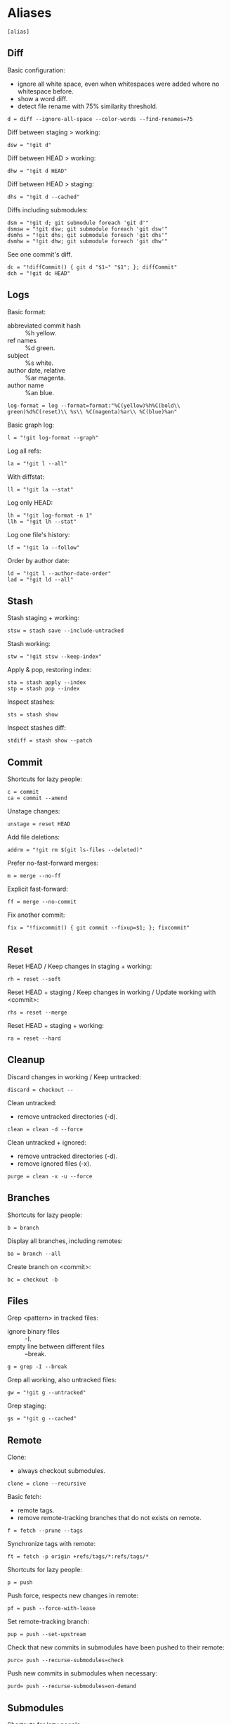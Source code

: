 #+PROPERTY: header-args :comments org :tangle .gitconfig

* Aliases

  #+BEGIN_SRC gitconfig
  [alias]
  #+END_SRC

** Diff

   Basic configuration:
   - ignore all white space, even when whitespaces were added where no whitespace before.
   - show a word diff.
   - detect file rename with 75% similarity threshold.
   #+BEGIN_SRC gitconfig
           d = diff --ignore-all-space --color-words --find-renames=75
   #+END_SRC

   Diff between staging > working:
   #+BEGIN_SRC gitconfig
           dsw = "!git d"
   #+END_SRC

   Diff between HEAD > working:
   #+BEGIN_SRC gitconfig
           dhw = "!git d HEAD"
   #+END_SRC

   Diff between HEAD > staging:
   #+BEGIN_SRC gitconfig
           dhs = "!git d --cached"
   #+END_SRC

   Diffs including submodules:
   #+BEGIN_SRC gitconfig
           dsm = "!git d; git submodule foreach 'git d'"
           dsmsw = "!git dsw; git submodule foreach 'git dsw'"
           dsmhs = "!git dhs; git submodule foreach 'git dhs'"
           dsmhw = "!git dhw; git submodule foreach 'git dhw'"
   #+END_SRC

   See one commit's diff.
   #+BEGIN_SRC gitconfig
           dc = "!diffCommit() { git d "$1~" "$1"; }; diffCommit"
           dch = "!git dc HEAD"
   #+END_SRC

** Logs

   Basic format:
   - abbreviated commit hash :: %h yellow.
   - ref names :: %d green.
   - subject :: %s white.
   - author date, relative :: %ar magenta.
   - author name :: %an blue.
   #+BEGIN_SRC gitconfig
           log-format = log --format=format:"%C(yellow)%h%C(bold\\ green)%d%C(reset)\\ %s\\ %C(magenta)%ar\\ %C(blue)%an"
   #+END_SRC

   Basic graph log:
   #+BEGIN_SRC gitconfig
           l = "!git log-format --graph"
   #+END_SRC

   Log all refs:
   #+BEGIN_SRC gitconfig
           la = "!git l --all"
   #+END_SRC

   With diffstat:
   #+BEGIN_SRC gitconfig
           ll = "!git la --stat"
   #+END_SRC

   Log only HEAD:
   #+BEGIN_SRC gitconfig
           lh = "!git log-format -n 1"
           llh = "!git lh --stat"
   #+END_SRC

   Log one file's history:
   #+BEGIN_SRC gitconfig
           lf = "!git la --follow"
   #+END_SRC

   Order by author date:
   #+BEGIN_SRC gitconfig
           ld = "!git l --author-date-order"
           lad = "!git ld --all"
   #+END_SRC

** Stash

   Stash staging + working:
   #+BEGIN_SRC gitconfig
           stsw = stash save --include-untracked
   #+END_SRC

   Stash working:
   #+BEGIN_SRC gitconfig
           stw = "!git stsw --keep-index"
   #+END_SRC

   Apply & pop, restoring index:
   #+BEGIN_SRC gitconfig
           sta = stash apply --index
           stp = stash pop --index
   #+END_SRC

   Inspect stashes:
   #+BEGIN_SRC gitconfig
           sts = stash show
   #+END_SRC

   Inspect stashes diff:
   #+BEGIN_SRC gitconfig
           stdiff = stash show --patch
   #+END_SRC

** Commit

   Shortcuts for lazy people:
   #+BEGIN_SRC gitconfig
           c = commit
           ca = commit --amend
   #+END_SRC

   Unstage changes:
   #+BEGIN_SRC gitconfig
           unstage = reset HEAD
   #+END_SRC

   Add file deletions:
   #+BEGIN_SRC gitconfig
           addrm = "!git rm $(git ls-files --deleted)"
   #+END_SRC

   Prefer no-fast-forward merges:
   #+BEGIN_SRC gitconfig
           m = merge --no-ff
   #+END_SRC

   Explicit fast-forward:
   #+BEGIN_SRC gitconfig
           ff = merge --no-commit
   #+END_SRC

   Fix another commit:
   #+BEGIN_SRC gitconfig
           fix = "!fixcommit() { git commit --fixup=$1; }; fixcommit"
   #+END_SRC

** Reset

   Reset HEAD / Keep changes in staging + working:
   #+BEGIN_SRC gitconfig
           rh = reset --soft
   #+END_SRC

   Reset HEAD + staging / Keep changes in working / Update working with <commit>:
   #+BEGIN_SRC gitconfig
           rhs = reset --merge
   #+END_SRC

   Reset HEAD + staging + working:
   #+BEGIN_SRC gitconfig
           ra = reset --hard
   #+END_SRC

** Cleanup

   Discard changes in working / Keep untracked:
   #+BEGIN_SRC gitconfig
           discard = checkout --
   #+END_SRC

   Clean untracked:
   - remove untracked directories (-d).
   #+BEGIN_SRC gitconfig
           clean = clean -d --force
   #+END_SRC

   Clean untracked + ignored:
   - remove untracked directories (-d).
   - remove ignored files (-x).
   #+BEGIN_SRC gitconfig
           purge = clean -x -u --force
   #+END_SRC

** Branches

   Shortcuts for lazy people:
   #+BEGIN_SRC gitconfig
           b = branch
   #+END_SRC

   Display all branches, including remotes:
   #+BEGIN_SRC gitconfig
           ba = branch --all
   #+END_SRC

   Create branch on <commit>:
   #+BEGIN_SRC gitconfig
           bc = checkout -b
   #+END_SRC

** Files

   Grep <pattern> in tracked files:
   - ignore binary files :: -I.
   - empty line between different files :: --break.
   #+BEGIN_SRC gitconfig
           g = grep -I --break
   #+END_SRC

   Grep all working, also untracked files:
   #+BEGIN_SRC gitconfig
           gw = "!git g --untracked"
   #+END_SRC

   Grep staging:
   #+BEGIN_SRC gitconfig
           gs = "!git g --cached"
   #+END_SRC

** Remote

   Clone:
   - always checkout submodules.
   #+BEGIN_SRC gitconfig
           clone = clone --recursive
   #+END_SRC

   Basic fetch:
   - remote tags.
   - remove remote-tracking branches that do not exists on remote.
   #+BEGIN_SRC gitconfig
           f = fetch --prune --tags
   #+END_SRC

   Synchronize tags with remote:
   #+BEGIN_SRC gitconfig
           ft = fetch -p origin +refs/tags/*:refs/tags/*
   #+END_SRC

   Shortcuts for lazy people:
   #+BEGIN_SRC gitconfig
           p = push
   #+END_SRC

   Push force, respects new changes in remote:
   #+BEGIN_SRC gitconfig
           pf = push --force-with-lease
   #+END_SRC

   Set remote-tracking branch:
   #+BEGIN_SRC gitconfig
           pup = push --set-upstream
   #+END_SRC

   Check that new commits in submodules have been pushed to their remote:
   #+BEGIN_SRC gitconfig
           purc= push --recurse-submodules=check
   #+END_SRC

   Push new commits in submodules when necessary:
   #+BEGIN_SRC gitconfig
           purd= push --recurse-submodules=on-demand
   #+END_SRC

** Submodules

   Shortcuts for lazy people:
   #+BEGIN_SRC gitconfig
           sms = submodule status
   #+END_SRC

   Show commits between last registered commit (HEAD) in super project, and current commit (Working) in submodule:
   #+BEGIN_SRC gitconfig
           smhw = submodule summary
   #+END_SRC

   Show commits between last registered commit (HEAD) in super project, and commit staged (Staging) for submodule:
   #+BEGIN_SRC gitconfig
           smhs = submodule summary --cached -- HEAD
   #+END_SRC

   Show commits between commit staged (Staging) in super project, and current commit (Working) in submodule:
   #+BEGIN_SRC gitconfig
           smsw = submodule summary --files
   #+END_SRC

   Execute a command in each submodule, continue on fail.
   #+BEGIN_SRC gitconfig
           smf = "!foreach() { git submodule foreach \"$1 || true\"; }; foreach"
   #+END_SRC

   Update submodules to commits registered in HEAD of super project:
   #+BEGIN_SRC gitconfig
           smu = submodule update
   #+END_SRC

   Update modules to last commit of remote-tracked branch defined in .gitmodules:
   #+BEGIN_SRC gitconfig
           smur = submodule update --remote
   #+END_SRC

** Miscellaneous

   Shortcuts for lazy people:
   #+BEGIN_SRC gitconfig
           s = status
           co = checkout
   #+END_SRC

   List all aliases:
   #+BEGIN_SRC gitconfig
           lal = "!git config -l | grep alias | cut -c 7-"
   #+END_SRC

   Display last tag name in <commit> history:
   #+BEGIN_SRC gitconfig
           lasttag = describe --tags --abbrev=0
   #+END_SRC

   Toggle ignore local modification on <path>:
   #+BEGIN_SRC gitconfig
           changed = update-index --no-assume-unchanged
           unchanged = update-index --assume-unchanged
   #+END_SRC

   Retry a Git command every 2s until it succeeds:
   #+BEGIN_SRC gitconfig
           bourrin = "!retry() { until $(git $1); do sleep 2; echo "Retrying"; date; done; }; retry"
   #+END_SRC

   Retrieve standard ignore files for a language:
   #+BEGIN_SRC gitconfig
           ignore = "!gi() { curl -L -s https://www.gitignore.io/api/$@ ;}; gi"
   #+END_SRC

   Get/Set the project's git-hooks directory:
   #+BEGIN_SRC gitconfig
	hooks = config core.hooksPath
   #+END_SRC

* User Info

  #+BEGIN_SRC gitconfig
  [user]
          name = Auclair Emmanuel
          email = auclair.emmanuel@gmail.com
  #+END_SRC

* Pretty diff

  Pretty diff pager:
  - =npm install -g diff-so-fancy=
  - one tab = 2 spaces.
  - raw control chars :: -R.
  - quit if one screen :: -F.
  - no init :: -X.
  #+BEGIN_SRC gitconfig
  [pager]
          diff = diff-so-fancy | less --tabs=2 -RFX
          show = diff-so-fancy | less --tabs=2 -RFX
  [interactive]
          diffFilter = "less --tabs=2 -RFX"
  #+END_SRC

  - show submodules commit logs in super projet diffs.
  - use =icdiff= as a diff tool for side-by-side comparison.
  #+BEGIN_SRC gitconfig
  [diff]
          submodule = log
          tool = icdiff
  [difftool]
          prompt = false
  [difftool "icdiff"]
          cmd = icdiff --line-numbers $LOCAL $REMOTE
  #+END_SRC

* Colors

  #+BEGIN_SRC gitconfig
  [color]
          ui = true
  [color "diff"]
          meta = "yellow bold"
          commit = "green bold"
          frag = "magenta bold"
          old = "red bold"
          new = "green bold"
          whitespace = "red reverse"
  [color "diff-highlight"]
          oldNormal = "red bold"
          oldHighlight = "red bold 52"
          newNormal = "green bold"
          newHighlight = "green bold 22"
  [color "branch"]
          current = "green reverse"
          local = green
          remote = yellow
  [color "status"]
          added = green
          changed = red
          untracked = cyan
  #+END_SRC

* Miscellaneous

  #+BEGIN_SRC gitconfig
  [grep]
          lineNumber = true
  [push]
          default = simple
  [blame]
          date = relative
  [help]
          autocorrect = 1
  [rebase]
          autosquash = true
  [credential]
          helper = store
  [merge]
          tool = kdiff3
          conflictstyle = diff3
  #+END_SRC
